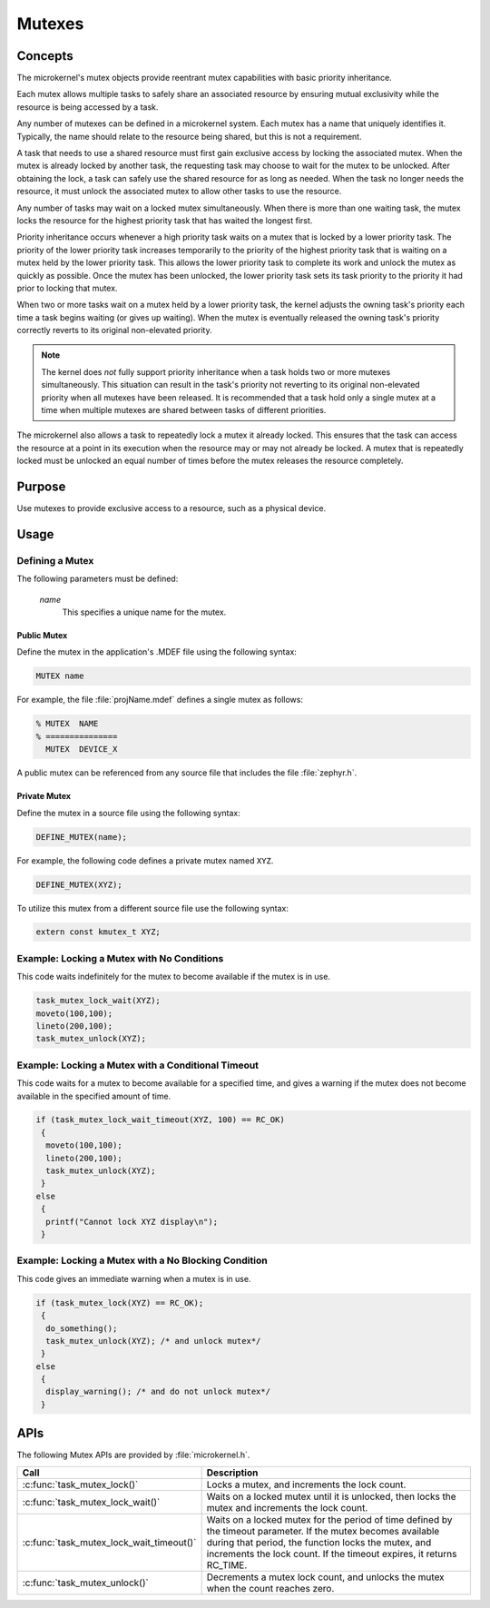 .. _microkernel_mutexes:

Mutexes
#######

Concepts
********

The microkernel's mutex objects provide reentrant mutex
capabilities with basic priority inheritance.

Each mutex allows multiple tasks to safely share an associated
resource by ensuring mutual exclusivity while the resource is
being accessed by a task.

Any number of mutexes can be defined in a microkernel system.
Each mutex has a name that uniquely identifies it. Typically,
the name should relate to the resource being shared, but this is
not a requirement.

A task that needs to use a shared resource must first gain
exclusive access by locking the associated mutex. When the mutex
is already locked by another task, the requesting task may
choose to wait for the mutex to be unlocked. After obtaining the lock,
a task can safely use the shared resource for as long as needed.
When the task no longer needs the resource, it must unlock the
associated mutex to allow other tasks to use the resource.

Any number of tasks may wait on a locked mutex simultaneously.
When there is more than one waiting task, the mutex locks the
resource for the highest priority task that has waited the longest
first.

Priority inheritance occurs whenever a high priority task waits
on a mutex that is locked by a lower priority task. The priority
of the lower priority task increases temporarily to the priority
of the highest priority task that is waiting on a mutex held by
the lower priority task. This allows the lower priority
task to complete its work and unlock the mutex as quickly as
possible. Once the mutex has been unlocked, the lower priority task
sets its task priority to the priority it had prior to locking that
mutex.

When two or more tasks wait on a mutex held by a lower priority task, the
kernel adjusts the owning task's priority each time a task begins waiting
(or gives up waiting). When the mutex is eventually released the owning
task's priority correctly reverts to its original non-elevated priority.

.. note::

   The kernel does *not* fully support priority inheritance when a task
   holds two or more mutexes simultaneously. This situation can result
   in the task's priority not reverting to its original non-elevated
   priority when all mutexes have been released. It is recommended that
   a task hold only a single mutex at a time when multiple mutexes are
   shared between tasks of different priorities.

The microkernel also allows a task to repeatedly lock a mutex it
already locked. This ensures that the task can access the resource
at a point in its execution when the resource may or may not
already be locked. A mutex that is repeatedly locked must be unlocked
an equal number of times before the mutex releases the resource
completely.

Purpose
*******
Use mutexes to provide exclusive access to a resource,
such as a physical device.


Usage
*****

Defining a Mutex
================

The following parameters must be defined:

   *name*
          This specifies a unique name for the mutex.


Public Mutex
------------

Define the mutex in the application's .MDEF file using the following syntax:

.. code-block:: console

   MUTEX name

For example, the file :file:`projName.mdef` defines a single mutex as follows:

.. code-block:: console

   % MUTEX  NAME
   % ===============
     MUTEX  DEVICE_X

A public mutex can be referenced from any source file that includes
the file :file:`zephyr.h`.


Private Mutex
-------------

Define the mutex in a source file using the following syntax:

.. code-block:: c

   DEFINE_MUTEX(name);

For example, the following code defines a private mutex named ``XYZ``.

.. code-block:: c

   DEFINE_MUTEX(XYZ);

To utilize this mutex from a different source file use the following syntax:

.. code-block:: c

   extern const kmutex_t XYZ;


Example: Locking a Mutex with No Conditions
===========================================

This code waits indefinitely for the mutex to become available if the
mutex is in use.

.. code-block:: c

   task_mutex_lock_wait(XYZ);
   moveto(100,100);
   lineto(200,100);
   task_mutex_unlock(XYZ);


Example: Locking a Mutex with a Conditional Timeout
===================================================

This code waits for a mutex to become available for a specified
time, and gives a warning if the mutex does not become available
in the specified amount of time.

.. code-block:: c

   if (task_mutex_lock_wait_timeout(XYZ, 100) == RC_OK)
    {
     moveto(100,100);
     lineto(200,100);
     task_mutex_unlock(XYZ);
    }
   else
    {
     printf("Cannot lock XYZ display\n");
    }



Example: Locking a Mutex with a No Blocking Condition
=====================================================

This code gives an immediate warning when a mutex is in use.

.. code-block:: c

   if (task_mutex_lock(XYZ) == RC_OK);
    {
     do_something();
     task_mutex_unlock(XYZ); /* and unlock mutex*/
    }
   else
    {
     display_warning(); /* and do not unlock mutex*/
    }


APIs
****

The following Mutex APIs are provided by :file:`microkernel.h`.

+------------------------------------------+-----------------------------------+
| Call                                     | Description                       |
+==========================================+===================================+
| :c:func:`task_mutex_lock()`              | Locks a mutex, and increments     |
|                                          | the lock count.                   |
+------------------------------------------+-----------------------------------+
| :c:func:`task_mutex_lock_wait()`         | Waits on a locked mutex until it  |
|                                          | is unlocked, then locks the mutex |
|                                          | and increments the lock count.    |
+------------------------------------------+-----------------------------------+
| :c:func:`task_mutex_lock_wait_timeout()` | Waits on a locked mutex for       |
|                                          | the period of time defined by     |
|                                          | the timeout parameter. If the     |
|                                          | mutex becomes available during    |
|                                          | that period, the function         |
|                                          | locks the mutex, and              |
|                                          | increments the lock count.        |
|                                          | If the timeout expires, it        |
|                                          | returns RC_TIME.                  |
+------------------------------------------+-----------------------------------+
| :c:func:`task_mutex_unlock()`            | Decrements a mutex lock count,    |
|                                          | and unlocks the mutex when the    |
|                                          | count reaches zero.               |
+------------------------------------------+-----------------------------------+
